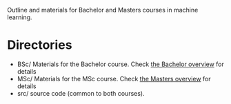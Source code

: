 Outline and materials for Bachelor and Masters courses in machine learning.

* Directories
- BSc/ Materials for the Bachelor course. Check [[file:BSc/README.org][the Bachelor overview]] for details
- MSc/ Materials for the MSc course. Check [[file:MSc/README.org][the Masters overview]] for details
- src/ source code (common to both courses).
